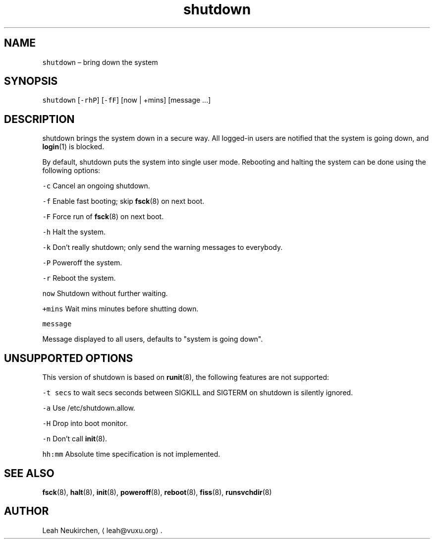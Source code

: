 .TH shutdown 8 "MAY 2023" "0.3.2" "fiss man page"
.SH NAME
.PP
\fB\fCshutdown\fR – bring down the system
.SH SYNOPSIS
.PP
\fB\fCshutdown\fR [\fB\fC\-rhP\fR] [\fB\fC\-fF\fR] [now | +mins] [message ...]
.SH DESCRIPTION
.PP
shutdown brings the system down in a secure way. All logged\-in users are notified that the system is going down, and 
.BR login (1) 
is blocked.
.PP
By default, shutdown puts the system into single user mode. Rebooting and halting the system can be done using the following options:
.PP
\fB\fC\-c\fR
Cancel an ongoing shutdown.
.PP
\fB\fC\-f\fR
Enable fast booting; skip 
.BR fsck (8) 
on next boot.
.PP
\fB\fC\-F\fR
Force run of 
.BR fsck (8) 
on next boot.
.PP
\fB\fC\-h\fR
Halt the system.
.PP
\fB\fC\-k\fR
Don't really shutdown; only send the warning messages to everybody.
.PP
\fB\fC\-P\fR
Poweroff the system.
.PP
\fB\fC\-r\fR
Reboot the system.
.PP
\fB\fCnow\fR
Shutdown without further waiting.
.PP
\fB\fC+mins\fR
Wait mins minutes before shutting down.
.PP
\fB\fCmessage\fR
.PP
Message displayed to all users, defaults to "system is going down".
.SH UNSUPPORTED OPTIONS
.PP
This version of shutdown is based on 
.BR runit (8), 
the following features are not supported:
.PP
\fB\fC\-t secs\fR
to wait secs seconds between SIGKILL and SIGTERM on shutdown is silently ignored.
.PP
\fB\fC\-a\fR
Use /etc/shutdown.allow.
.PP
\fB\fC\-H\fR
Drop into boot monitor.
.PP
\fB\fC\-n\fR
Don't call 
.BR init (8).
.PP
\fB\fChh:mm\fR
Absolute time specification is not implemented.
.SH SEE ALSO
.PP
.BR fsck (8), 
.BR halt (8), 
.BR init (8), 
.BR poweroff (8), 
.BR reboot (8), 
.BR fiss (8), 
.BR runsvchdir (8)
.SH AUTHOR
.PP
Leah Neukirchen, \[la]leah@vuxu.org\[ra]\&.
